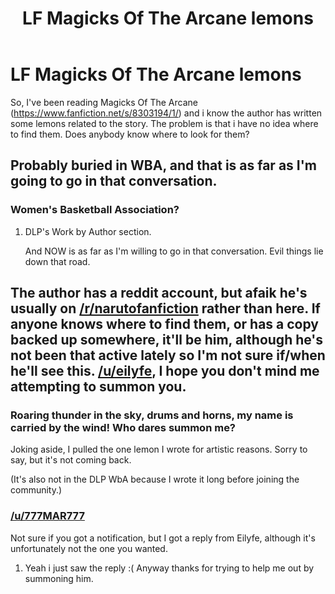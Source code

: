 #+TITLE: LF Magicks Of The Arcane lemons

* LF Magicks Of The Arcane lemons
:PROPERTIES:
:Author: 777MAR777
:Score: 7
:DateUnix: 1476749011.0
:DateShort: 2016-Oct-18
:FlairText: Fic Search
:END:
So, I've been reading Magicks Of The Arcane ([[https://www.fanfiction.net/s/8303194/1/]]) and i know the author has written some lemons related to the story. The problem is that i have no idea where to find them. Does anybody know where to look for them?


** Probably buried in WBA, and that is as far as I'm going to go in that conversation.
:PROPERTIES:
:Author: yarglethatblargle
:Score: 1
:DateUnix: 1476752651.0
:DateShort: 2016-Oct-18
:END:

*** Women's Basketball Association?
:PROPERTIES:
:Author: Freshenstein
:Score: 1
:DateUnix: 1476818930.0
:DateShort: 2016-Oct-18
:END:

**** DLP's Work by Author section.

And NOW is as far as I'm willing to go in that conversation. Evil things lie down that road.
:PROPERTIES:
:Author: yarglethatblargle
:Score: 1
:DateUnix: 1476829520.0
:DateShort: 2016-Oct-19
:END:


** The author has a reddit account, but afaik he's usually on [[/r/narutofanfiction]] rather than here. If anyone knows where to find them, or has a copy backed up somewhere, it'll be him, although he's not been that active lately so I'm not sure if/when he'll see this. [[/u/eilyfe]], I hope you don't mind me attempting to summon you.
:PROPERTIES:
:Author: waylandertheslayer
:Score: 1
:DateUnix: 1476790981.0
:DateShort: 2016-Oct-18
:END:

*** Roaring thunder in the sky, drums and horns, my name is carried by the wind! Who dares summon me?

Joking aside, I pulled the one lemon I wrote for artistic reasons. Sorry to say, but it's not coming back.

(It's also not in the DLP WbA because I wrote it long before joining the community.)
:PROPERTIES:
:Author: Eilyfe
:Score: 1
:DateUnix: 1477159462.0
:DateShort: 2016-Oct-22
:END:


*** [[/u/777MAR777]]

Not sure if you got a notification, but I got a reply from Eilyfe, although it's unfortunately not the one you wanted.
:PROPERTIES:
:Author: waylandertheslayer
:Score: 1
:DateUnix: 1477174875.0
:DateShort: 2016-Oct-23
:END:

**** Yeah i just saw the reply :( Anyway thanks for trying to help me out by summoning him.
:PROPERTIES:
:Author: 777MAR777
:Score: 1
:DateUnix: 1477181130.0
:DateShort: 2016-Oct-23
:END:
